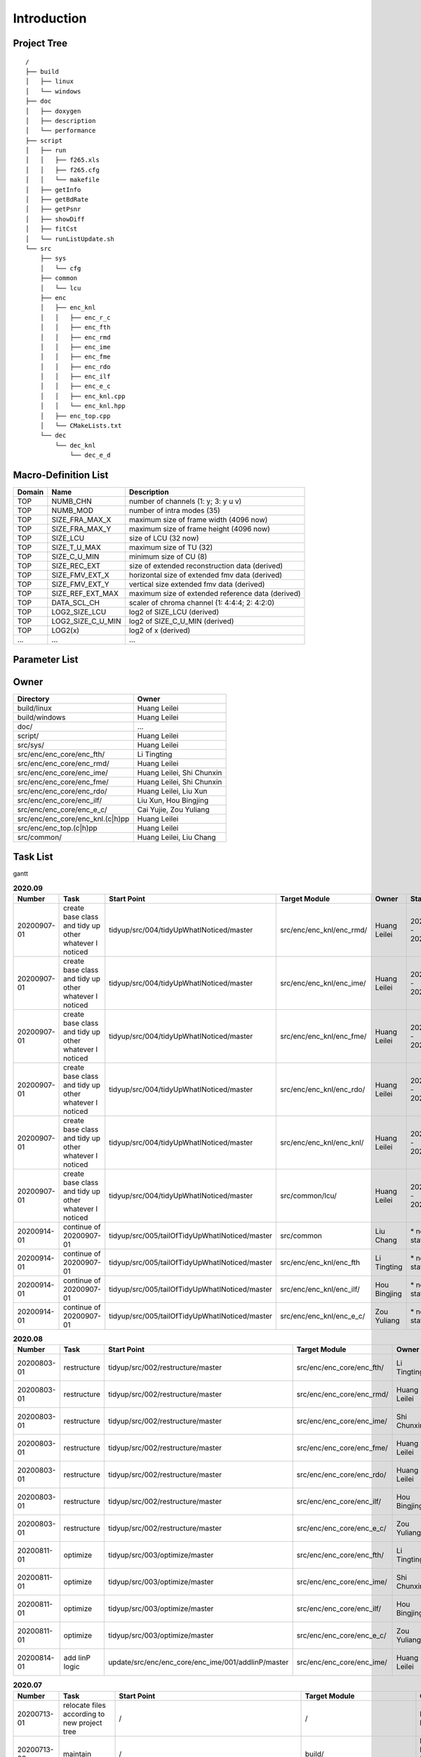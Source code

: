 .. -----------------------------------------------------------------------------
    ..
    ..  Filename       : main.rst
    ..  Author         : Huang Leilei
    ..  Created        : 2020-07-12
    ..  Description    : introduction related documents
    ..
.. -----------------------------------------------------------------------------

Introduction
============

Project Tree
------------

::

    /
    ├── build
    │   ├── linux
    │   └── windows
    ├── doc
    │   ├── doxygen
    │   ├── description
    │   └── performance
    ├── script
    │   ├── run
    │   │   ├── f265.xls
    │   │   ├── f265.cfg
    │   │   └── makefile
    │   ├── getInfo
    │   ├── getBdRate
    │   ├── getPsnr
    │   ├── showDiff
    │   ├── fitCst
    │   └── runListUpdate.sh
    └── src
        ├── sys
        │   └── cfg
        ├── common
        │   └── lcu
        ├── enc
        │   ├── enc_knl
        │   │   ├── enc_r_c
        │   │   ├── enc_fth
        │   │   ├── enc_rmd
        │   │   ├── enc_ime
        │   │   ├── enc_fme
        │   │   ├── enc_rdo
        │   │   ├── enc_ilf
        │   │   ├── enc_e_c
        │   │   ├── enc_knl.cpp
        │   │   └── enc_knl.hpp
        │   ├── enc_top.cpp
        │   └── CMakeLists.txt
        └── dec
            └── dec_knl
                └── dec_e_d


Macro-Definition List
---------------------

.. table::
    :align: left
    :widths: auto

    ======== =================== ===================================================
     Domain   Name                Description
    ======== =================== ===================================================
     TOP      NUMB_CHN            number of channels (1: y; 3: y u v)
     TOP      NUMB_MOD            number of intra modes (35)
     TOP      SIZE_FRA_MAX_X      maximum size of frame width (4096 now)
     TOP      SIZE_FRA_MAX_Y      maximum size of frame height (4096 now)
     TOP      SIZE_LCU            size of LCU (32 now)
     TOP      SIZE_T_U_MAX        maximum size of TU (32)
     TOP      SIZE_C_U_MIN        minimum size of CU (8)
     TOP      SIZE_REC_EXT        size of extended reconstruction data (derived)
     TOP      SIZE_FMV_EXT_X      horizontal size of extended fmv data (derived)
     TOP      SIZE_FMV_EXT_Y      vertical size extended fmv data (derived)
     TOP      SIZE_REF_EXT_MAX    maximum size of extended reference data (derived)
     TOP      DATA_SCL_CH         scaler of chroma channel (1: 4:4:4; 2: 4:2:0)
     TOP      LOG2_SIZE_LCU       log2 of SIZE_LCU (derived)
     TOP      LOG2_SIZE_C_U_MIN   log2 of SIZE_C_U_MIN (derived)
     TOP      LOG2(x)             log2 of x (derived)
     ...      ...                 ...
    ======== =================== ===================================================


Parameter List
--------------

.. table::
    :align: left
    :widths: auto

    .. include:: cfg.rst


Owner
-----

.. table::
    :align: left
    :widths: auto

    ================================== ===========================
     Directory                          Owner
    ================================== ===========================
     build/linux                        Huang Leilei
     build/windows                      Huang Leilei
     doc/                               ...
     script/                            Huang Leilei
     src/sys/                           Huang Leilei
     src/enc/enc_core/enc_fth/          Li Tingting
     src/enc/enc_core/enc_rmd/          Huang Leilei
     src/enc/enc_core/enc_ime/          Huang Leilei, Shi Chunxin
     src/enc/enc_core/enc_fme/          Huang Leilei, Shi Chunxin
     src/enc/enc_core/enc_rdo/          Huang Leilei, Liu Xun
     src/enc/enc_core/enc_ilf/          Liu Xun, Hou Bingjing
     src/enc/enc_core/enc_e_c/          Cai Yujie, Zou Yuliang
     src/enc/enc_core/enc_knl.(c|h)pp   Huang Leilei
     src/enc/enc_top.(c|h)pp            Huang Leilei
     src/common/                        Huang Leilei, Liu Chang
    ================================== ===========================


Task List
---------

gantt

.. image:: task.png

\

.. table:: **2020.09**
    :align: left
    :widths: auto

    ============= ======================================================== ================================================ =========================== ============== =====================
     Number        Task                                                     Start Point                                      Target Module               Owner          Status
    ============= ======================================================== ================================================ =========================== ============== =====================
     20200907-01   create base class and tidy up other whatever I noticed   tidyup/src/004/tidyUpWhatINoticed/master         src/enc/enc_knl/enc_rmd/    Huang Leilei   20200901 - 20200902
     20200907-01   create base class and tidy up other whatever I noticed   tidyup/src/004/tidyUpWhatINoticed/master         src/enc/enc_knl/enc_ime/    Huang Leilei   20200907 - 20200908
     20200907-01   create base class and tidy up other whatever I noticed   tidyup/src/004/tidyUpWhatINoticed/master         src/enc/enc_knl/enc_fme/    Huang Leilei   20200908 - 20200908
     20200907-01   create base class and tidy up other whatever I noticed   tidyup/src/004/tidyUpWhatINoticed/master         src/enc/enc_knl/enc_rdo/    Huang Leilei   20200908 - 20200909
     20200907-01   create base class and tidy up other whatever I noticed   tidyup/src/004/tidyUpWhatINoticed/master         src/enc/enc_knl/enc_knl/    Huang Leilei   20200909 - 20200909
     20200907-01   create base class and tidy up other whatever I noticed   tidyup/src/004/tidyUpWhatINoticed/master         src/common/lcu/             Huang Leilei   20200910 - 20200910
     20200914-01   continue of 20200907-01                                  tidyup/src/005/tailOfTidyUpWhatINoticed/master   src/common                  Liu Chang      \* not stated
     20200914-01   continue of 20200907-01                                  tidyup/src/005/tailOfTidyUpWhatINoticed/master   src/enc/enc_knl/enc_fth     Li Tingting    \* not stated
     20200914-01   continue of 20200907-01                                  tidyup/src/005/tailOfTidyUpWhatINoticed/master   src/enc/enc_knl/enc_ilf/    Hou Bingjing   \* not stated
     20200914-01   continue of 20200907-01                                  tidyup/src/005/tailOfTidyUpWhatINoticed/master   src/enc/enc_knl/enc_e_c/    Zou Yuliang    \* not stated
    ============= ======================================================== ================================================ =========================== ============== =====================

\

.. table:: **2020.08**
    :align: left
    :widths: auto

    ============= ================ ==================================================== =========================== ============== =====================
     Number        Task             Start Point                                          Target Module               Owner          Status
    ============= ================ ==================================================== =========================== ============== =====================
     20200803-01   restructure      tidyup/src/002/restructure/master                    src/enc/enc_core/enc_fth/   Li Tingting    20200804 - 20200805
     20200803-01   restructure      tidyup/src/002/restructure/master                    src/enc/enc_core/enc_rmd/   Huang Leilei   20200803 - 20200803
     20200803-01   restructure      tidyup/src/002/restructure/master                    src/enc/enc_core/enc_ime/   Shi Chunxin    20200806 - 20200810
     20200803-01   restructure      tidyup/src/002/restructure/master                    src/enc/enc_core/enc_fme/   Huang Leilei   20200805 - 20200806
     20200803-01   restructure      tidyup/src/002/restructure/master                    src/enc/enc_core/enc_rdo/   Huang Leilei   20200806 - 20200810
     20200803-01   restructure      tidyup/src/002/restructure/master                    src/enc/enc_core/enc_ilf/   Hou Bingjing   20200806 - 20200810
     20200803-01   restructure      tidyup/src/002/restructure/master                    src/enc/enc_core/enc_e_c/   Zou Yuliang    20200806 - 20200810
     20200811-01   optimize         tidyup/src/003/optimize/master                       src/enc/enc_core/enc_fth/   Li Tingting    20200811 - 20200813
     20200811-01   optimize         tidyup/src/003/optimize/master                       src/enc/enc_core/enc_ime/   Shi Chunxin    20200811 - 20200811
     20200811-01   optimize         tidyup/src/003/optimize/master                       src/enc/enc_core/enc_ilf/   Hou Bingjing   20200811 - 20200817
     20200811-01   optimize         tidyup/src/003/optimize/master                       src/enc/enc_core/enc_e_c/   Zou Yuliang    20200811 - 20200820
     20200814-01   add IinP logic   update/src/enc/enc_core/enc_ime/001/addIinP/master   src/enc/enc_core/enc_ime/   Huang Leilei   20200814 - 20200828
    ============= ================ ==================================================== =========================== ============== =====================

\

.. table:: **2020.07**
    :align: left
    :widths: auto

    ============= ============================================== =================================================== ======================================= =========================== ========================
     Number        Task                                           Start Point                                         Target Module                           Owner                       Status
    ============= ============================================== =================================================== ======================================= =========================== ========================
     20200713-01   relocate files according to new project tree   /                                                   /                                       Huang Leilei                20200713 - 20200714
     20200713-02   maintain                                       /                                                   build/                                  Huang Leilei, Shi Chunxin   20200713 - 20200714
     20200713-03   maintain                                       /                                                   script/                                 Huang Leilei                20200713 - 20200714
     20200713-04   tidy up macro-definitions                      /                                                   src/sys/                                Huang Leilei                \* Not Started
     20200713-05   tidy up configurations                         /                                                   src/sys/                                Huang Leilei, Shi Chunxin   20200715 - 20200716
     20200715-01   optimize cfg.cpp                               /                                                   src/sys/                                Huang Leilei                20200715 - 20200716
     20200717-01   update according to cfg_typ.hpp                tidyup/sys/cfg/000/restructure/global               src/sys/                                Huang Leilei                20200720 - 20200720
     20200717-01   update according to cfg_typ.hpp                tidyup/sys/cfg/000/restructure/global               src/sys/                                Shi Chunxin                 20200717 - 20200717
     20200717-01   update according to cfg_typ.hpp                tidyup/sys/cfg/000/restructure/global               src/sys/                                Hao Zhijian                 20200722 - 20200722
     20200717-01   update according to cfg_typ.hpp                tidyup/sys/cfg/000/restructure/global               src/sys/                                Li Tinging                  20200718 - 20200718
     20200718-01   perpare some instruction on version control    /                                                   /                                       Huang Leilei                20200718 - 20200719
     20200720-01   perpare cfg.pl                                 /                                                   src/sys/                                Huang Leilei                20200720 - 20200722
     20200722-01   extract the calculation of b-d rate            update/script/000/getBdRate/master                  script                                  Liu Chang                   20200722 - 20200804
     20200723-01   clean warnings                                 tidyup/src/000/cleanWarnings/master                 src/enc/enc_core/enc_fth/               Li Tingting                 20200727 - 20200727
     20200723-01   clean warnings                                 tidyup/src/000/cleanWarnings/master                 src/enc/enc_core/enc_rmd/               Huang Leilei                20200729 - 20200729
     20200723-01   clean warnings                                 tidyup/src/000/cleanWarnings/master                 src/enc/enc_core/enc_ime/               Shi Chunxin                 20200726 - 20200726
     20200723-01   clean warnings                                 tidyup/src/000/cleanWarnings/master                 src/enc/enc_core/enc_fme/               Huang Leilei                20200729 - 20200729
     20200723-01   clean warnings                                 tidyup/src/000/cleanWarnings/master                 src/enc/enc_core/enc_rdo/               Huang Leilei                20200729 - 20200729
     20200723-01   clean warnings                                 tidyup/src/000/cleanWarnings/master                 src/enc/enc_core/enc_ilf/               Hou Bingjing                20200727 - 20200729
     20200723-01   clean warnings                                 tidyup/src/000/cleanWarnings/master                 src/enc/enc_core/enc_e_c/               Zou Yuliang                 20200727 - 20200727
     20200723-01   clean warnings                                 tidyup/src/000/cleanWarnings/master                 src/enc/enc_core/enc_core_top.(c|h)pp   Huang Leilei                20200729 - 20200729
     20200723-01   clean warnings                                 tidyup/src/000/cleanWarnings/master                 src/enc/enc_top.(c|h)pp                 Huang Leilei                20200729 - 20200729
     20200723-01   clean warnings                                 tidyup/src/000/cleanWarnings/master                 src/common/                             Huang Leilei                20200729 - 20200729
     20200723-01   clean warnings                                 tidyup/src/000/cleanWarnings/master                 src/sys/                                Huang Leilei                20200729 - 20200729
     20200723-02   add R_C logic                                  update/src/enc/enc_core/enc_ime/000/addRc/master    src/enc/enc_core/enc_ime/               Hao Zhijian                 20200728 - 20200811
     20200730-01   list functions and members                     tidyup/src/001/listFuncAndMember/master             src/enc/enc_core/enc_fth/               Li Tingting                 \* Not Started
     20200730-01   list functions and members                     tidyup/src/001/listFuncAndMember/master             src/enc/enc_core/enc_rmd/               Huang Leilei                \* Not Started
     20200730-01   list functions and members                     tidyup/src/001/listFuncAndMember/master             src/enc/enc_core/enc_ime/               Shi Chunxin                 \* Not Started
     20200730-01   list functions and members                     tidyup/src/001/listFuncAndMember/master             src/enc/enc_core/enc_fme/               Huang Leilei                \* Not Started
     20200730-01   list functions and members                     tidyup/src/001/listFuncAndMember/master             src/enc/enc_core/enc_rdo/               Huang Leilei                \* Not Started
     20200730-01   list functions and members                     tidyup/src/001/listFuncAndMember/master             src/enc/enc_core/enc_ilf/               Hou Bingjing                \* 20200803 - 20200803
     20200730-01   list functions and members                     tidyup/src/001/listFuncAndMember/master             src/enc/enc_core/enc_e_c/               Zou Yuliang                 \* 20200803 - 20200803
    ============= ============================================== =================================================== ======================================= =========================== ========================

\
